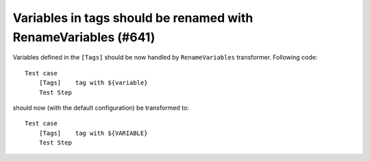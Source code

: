 Variables in tags should be renamed with RenameVariables (#641)
---------------------------------------------------------------

Variables defined in the ``[Tags]`` should be now handled by ``RenameVariables`` transformer. Following code::

    Test case
        [Tags]    tag with ${variable}
        Test Step

should now (with the default configuration) be transformed to::

    Test case
        [Tags]    tag with ${VARIABLE}
        Test Step
